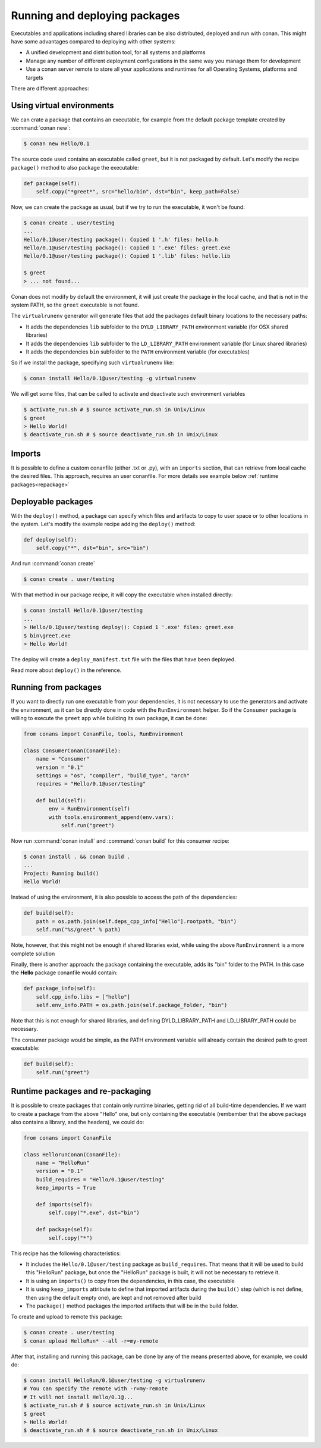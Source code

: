 .. _running_packages:

Running and deploying packages
================================
Executables and applications including shared libraries can be also distributed, deployed and run with conan. This might have
some advantages compared to deploying with other systems:

- A unified development and distribution tool, for all systems and platforms
- Manage any number of different deployment configurations in the same way you manage them for development
- Use a conan server remote to store all your applications and runtimes for all Operating Systems, platforms and targets

There are different approaches:

Using virtual environments
---------------------------

We can crate a package that contains an executable, for example from the default package template created by :command:`conan new`:

.. code-block:: bash

    $ conan new Hello/0.1

The source code used contains an executable called ``greet``, but it is not packaged by default. Let's modify the recipe
``package()`` method to also package the executable:

.. code-block:: python

    def package(self):
        self.copy("*greet*", src="hello/bin", dst="bin", keep_path=False)


Now, we can create the package as usual, but if we try to run the executable, it won't be found:

.. code-block:: bash

    $ conan create . user/testing
    ...
    Hello/0.1@user/testing package(): Copied 1 '.h' files: hello.h
    Hello/0.1@user/testing package(): Copied 1 '.exe' files: greet.exe
    Hello/0.1@user/testing package(): Copied 1 '.lib' files: hello.lib

    $ greet
    > ... not found...


Conan does not modify by default the environment, it will just create the package in the local cache, and that is not
in the system PATH, so the ``greet`` executable is not found.

The ``virtualrunenv`` generator will generate files that add the packages default binary locations to the necessary paths:

- It adds the dependencies ``lib`` subfolder to the ``DYLD_LIBRARY_PATH`` environment variable (for OSX shared libraries)
- It adds the dependencies ``lib`` subfolder to the ``LD_LIBRARY_PATH`` environment variable (for Linux shared libraries)
- It adds the dependencies ``bin`` subfolder to the ``PATH`` environment variable (for executables)

So if we install the package, specifying such ``virtualrunenv`` like:

.. code-block:: bash

    $ conan install Hello/0.1@user/testing -g virtualrunenv

We will get some files, that can be called to activate and deactivate such environment variables

.. code-block:: bash

    $ activate_run.sh # $ source activate_run.sh in Unix/Linux
    $ greet
    > Hello World!
    $ deactivate_run.sh # $ source deactivate_run.sh in Unix/Linux

Imports
--------
It is possible to define a custom conanfile (either .txt or .py), with an ``imports`` section, that can retrieve from local
cache the desired files. This approach, requires an user conanfile.
For more details see example below :ref:`runtime packages<repackage>`


Deployable packages
--------------------
With the ``deploy()`` method, a package can specify which files and artifacts to copy to user space or to other
locations in the system. Let's modify the example recipe adding the ``deploy()`` method:

.. code-block:: python

    def deploy(self):
        self.copy("*", dst="bin", src="bin")


And run :command:`conan create`

.. code-block:: bash

    $ conan create . user/testing

With that method in our package recipe, it will copy the executable when installed directly:

.. code-block:: bash

    $ conan install Hello/0.1@user/testing
    ...
    > Hello/0.1@user/testing deploy(): Copied 1 '.exe' files: greet.exe
    $ bin\greet.exe
    > Hello World!

The deploy will create a ``deploy_manifest.txt`` file with the files that have been deployed.

Read more about ``deploy()`` in the reference.

Running from packages
----------------------

If you want to directly run one executable from your dependencies, it is not necessary to use the generators
and activate the environment, as it can be directly done in code with the ``RunEnvironment`` helper. So if
the ``Consumer`` package is willing to execute the ``greet`` app while building its own package, it can be done:

.. code-block:: python

    from conans import ConanFile, tools, RunEnvironment

    class ConsumerConan(ConanFile):
        name = "Consumer"
        version = "0.1"
        settings = "os", "compiler", "build_type", "arch"
        requires = "Hello/0.1@user/testing"

        def build(self):
            env = RunEnvironment(self)
            with tools.environment_append(env.vars):
                self.run("greet")

Now run :command:`conan install` and :command:`conan build` for this consumer recipe:

.. code-block:: bash

    $ conan install . && conan build .
    ...
    Project: Running build()
    Hello World!

Instead of using the environment, it is also possible to access the path of the dependencies:

.. code-block:: python

    def build(self):
        path = os.path.join(self.deps_cpp_info["Hello"].rootpath, "bin")
        self.run("%s/greet" % path)

Note, however, that this might not be enough if shared libraries exist, while using the above ``RunEnvironment``
is a more complete solution


Finally, there is another approach: the package containing the executable, adds its "bin" folder to the PATH.
In this case the **Hello** package conanfile would contain:

.. code-block:: python

    def package_info(self):
        self.cpp_info.libs = ["hello"]
        self.env_info.PATH = os.path.join(self.package_folder, "bin")

Note that this is not enough for shared libraries, and defining DYLD_LIBRARY_PATH and LD_LIBRARY_PATH could be
necessary.

The consumer package would be simple, as the PATH environment variable will already contain the desired path
to greet executable:

.. code-block:: python

    def build(self):
        self.run("greet")


.. _repackage:

Runtime packages and re-packaging
----------------------------------
It is possible to create packages that contain only runtime binaries, getting rid of all build-time dependencies.
If we want to create a package from the above "Hello" one, but only containing the executable (rembember that the above
package also contains a library, and the headers), we could do:

.. code-block:: python

    from conans import ConanFile

    class HellorunConan(ConanFile):
        name = "HelloRun"
        version = "0.1"
        build_requires = "Hello/0.1@user/testing"
        keep_imports = True

        def imports(self):
            self.copy("*.exe", dst="bin")
            
        def package(self):
            self.copy("*")


This recipe has the following characteristics:

- It includes the ``Hello/0.1@user/testing`` package as ``build_requires``.
  That means that it will be used to build this "HelloRun" package, but once the "HelloRun" package is built,
  it will not be necessary to retrieve it.
- It is using an ``imports()`` to copy from the dependencies, in this case, the executable
- It is using ``keep_imports`` attribute to define that imported artifacts during the ``build()`` step (which
  is not define, then using the default empty one), are kept and not removed after build
- The ``package()`` method packages the imported artifacts that will be in the build folder.

To create and upload to remote this package:

.. code-block:: bash

    $ conan create . user/testing
    $ conan upload HelloRun* --all -r=my-remote


After that, installing and running this package, can be done by any of the means presented above,
for example, we could do:

.. code-block:: bash

    $ conan install HelloRun/0.1@user/testing -g virtualrunenv
    # You can specify the remote with -r=my-remote
    # It will not install Hello/0.1@...
    $ activate_run.sh # $ source activate_run.sh in Unix/Linux
    $ greet
    > Hello World!
    $ deactivate_run.sh # $ source deactivate_run.sh in Unix/Linux
